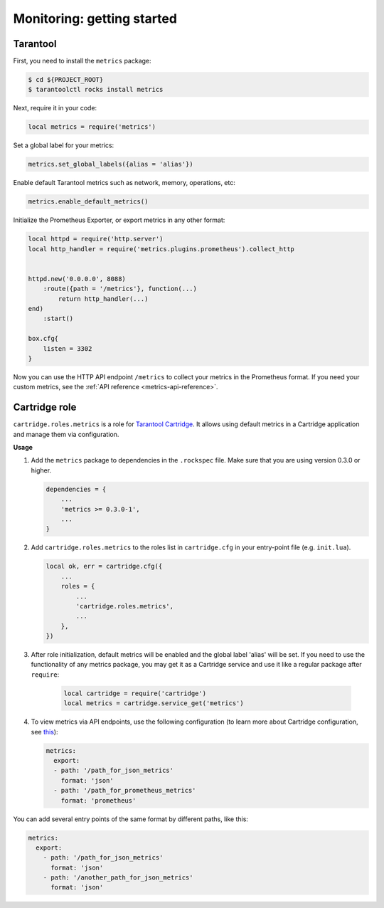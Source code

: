 .. _monitoring-getting-started:

================================================================================
Monitoring: getting started
================================================================================

.. _tarantool-metrics:

-------------------------------------------------------------------------------
Tarantool
-------------------------------------------------------------------------------

First, you need to install the ``metrics`` package:

.. code-block:: console

    $ cd ${PROJECT_ROOT}
    $ tarantoolctl rocks install metrics

Next, require it in your code:

.. code-block:: lua

    local metrics = require('metrics')

Set a global label for your metrics:

.. code-block:: lua

    metrics.set_global_labels({alias = 'alias'})

Enable default Tarantool metrics such as network, memory, operations, etc:

.. code-block:: lua

    metrics.enable_default_metrics()

Initialize the Prometheus Exporter, or export metrics in any other format:

.. code-block:: lua

    local httpd = require('http.server')
    local http_handler = require('metrics.plugins.prometheus').collect_http


    httpd.new('0.0.0.0', 8088)
        :route({path = '/metrics'}, function(...)
            return http_handler(...)
    end)
        :start()

    box.cfg{
        listen = 3302
    }

Now you can use the HTTP API endpoint ``/metrics`` to collect your metrics
in the Prometheus format. If you need your custom metrics, see the
:ref:`API reference <metrics-api-reference>`.

.. _cartridge-role:

-------------------------------------------------------------------------------
Cartridge role
-------------------------------------------------------------------------------

``cartridge.roles.metrics`` is a role for
`Tarantool Cartridge <https://github.com/tarantool/cartridge>`_.
It allows using default metrics in a Cartridge application and manage them
via configuration.

**Usage**

#. Add the ``metrics`` package to dependencies in the ``.rockspec`` file.
   Make sure that you are using version 0.3.0 or higher.

   .. code-block:: lua

       dependencies = {
           ...
           'metrics >= 0.3.0-1',
           ...
       }

#. Add ``cartridge.roles.metrics`` to the roles list in ``cartridge.cfg``
   in your entry-point file (e.g. ``init.lua``).

   .. code-block:: lua

       local ok, err = cartridge.cfg({
           ...
           roles = {
               ...
               'cartridge.roles.metrics',
               ...
           },
       })

#. After role initialization, default metrics will be enabled and the global
   label 'alias' will be set. If you need to use the functionality of any
   metrics package, you may get it as a Cartridge service and use it like
   a regular package after ``require``:

    .. code-block:: lua

        local cartridge = require('cartridge')
        local metrics = cartridge.service_get('metrics')

#. To view metrics via API endpoints, use the following configuration
   (to learn more about Cartridge configuration, see
   `this <https://www.tarantool.io/en/doc/latest/book/cartridge/topics/clusterwide-config/#managing-role-specific-data>`_):

   .. code-block:: yaml

       metrics:
         export:
         - path: '/path_for_json_metrics'
           format: 'json'
         - path: '/path_for_prometheus_metrics'
           format: 'prometheus'

You can add several entry points of the same format by different paths,
like this:

.. code-block:: yaml

    metrics:
      export:
        - path: '/path_for_json_metrics'
          format: 'json'
        - path: '/another_path_for_json_metrics'
          format: 'json'

.. _grafana-dashboard:
